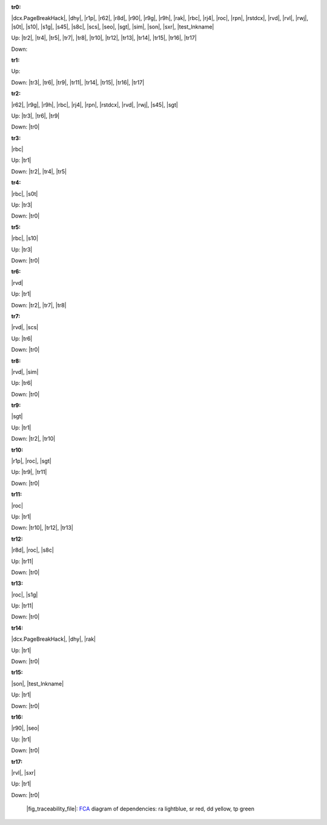 .. raw:: html

    <object data="_traceability_file.svg" type="image/svg+xml"></object>
    <p><a href="https://en.wikipedia.org/wiki/Formal_concept_analysis">FCA</a>
                  diagram of dependencies with clickable nodes: ra lightblue, sr red, dd yellow, tp green</p>

.. _`tr0`:

:tr0:

|dcx.PageBreakHack|, |dhy|, |r1p|, |r62|, |r8d|, |r90|, |r9g|, |r9h|, |rak|, |rbc|, |rj4|, |roc|, |rpn|, |rstdcx|, |rvd|, |rvl|, |rwj|, |s0t|, |s10|, |s1g|, |s45|, |s8c|, |scs|, |seo|, |sgt|, |sim|, |son|, |sxr|, |test_lnkname|

Up: |tr2|, |tr4|, |tr5|, |tr7|, |tr8|, |tr10|, |tr12|, |tr13|, |tr14|, |tr15|, |tr16|, |tr17|

Down: 

.. _`tr1`:

:tr1:



Up: 

Down: |tr3|, |tr6|, |tr9|, |tr11|, |tr14|, |tr15|, |tr16|, |tr17|

.. _`tr2`:

:tr2:

|r62|, |r9g|, |r9h|, |rbc|, |rj4|, |rpn|, |rstdcx|, |rvd|, |rwj|, |s45|, |sgt|

Up: |tr3|, |tr6|, |tr9|

Down: |tr0|

.. _`tr3`:

:tr3:

|rbc|

Up: |tr1|

Down: |tr2|, |tr4|, |tr5|

.. _`tr4`:

:tr4:

|rbc|, |s0t|

Up: |tr3|

Down: |tr0|

.. _`tr5`:

:tr5:

|rbc|, |s10|

Up: |tr3|

Down: |tr0|

.. _`tr6`:

:tr6:

|rvd|

Up: |tr1|

Down: |tr2|, |tr7|, |tr8|

.. _`tr7`:

:tr7:

|rvd|, |scs|

Up: |tr6|

Down: |tr0|

.. _`tr8`:

:tr8:

|rvd|, |sim|

Up: |tr6|

Down: |tr0|

.. _`tr9`:

:tr9:

|sgt|

Up: |tr1|

Down: |tr2|, |tr10|

.. _`tr10`:

:tr10:

|r1p|, |roc|, |sgt|

Up: |tr9|, |tr11|

Down: |tr0|

.. _`tr11`:

:tr11:

|roc|

Up: |tr1|

Down: |tr10|, |tr12|, |tr13|

.. _`tr12`:

:tr12:

|r8d|, |roc|, |s8c|

Up: |tr11|

Down: |tr0|

.. _`tr13`:

:tr13:

|roc|, |s1g|

Up: |tr11|

Down: |tr0|

.. _`tr14`:

:tr14:

|dcx.PageBreakHack|, |dhy|, |rak|

Up: |tr1|

Down: |tr0|

.. _`tr15`:

:tr15:

|son|, |test_lnkname|

Up: |tr1|

Down: |tr0|

.. _`tr16`:

:tr16:

|r90|, |seo|

Up: |tr1|

Down: |tr0|

.. _`tr17`:

:tr17:

|rvl|, |sxr|

Up: |tr1|

Down: |tr0|

.. _`fig_traceability_file`:

.. figure:: _images/_traceability_file.png
   :name:

   |fig_traceability_file|: `FCA <https://en.wikipedia.org/wiki/Formal_concept_analysis>`__ diagram of dependencies: ra lightblue, sr red, dd yellow, tp green


